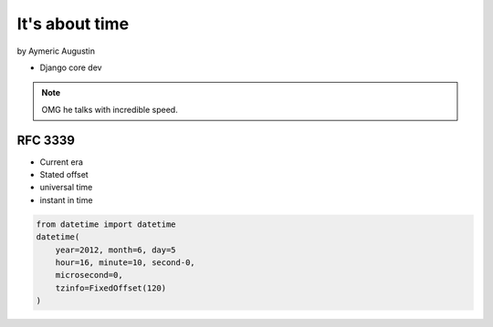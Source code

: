 ===============
It's about time
===============

by Aymeric Augustin

* Django core dev

.. note:: OMG he talks with incredible speed.

RFC 3339
=========

* Current era
* Stated offset
* universal time
* instant in time

.. code-block:: python

    from datetime import datetime
    datetime(
        year=2012, month=6, day=5
        hour=16, minute=10, second-0,
        microsecond=0,
        tzinfo=FixedOffset(120)
    )
    

